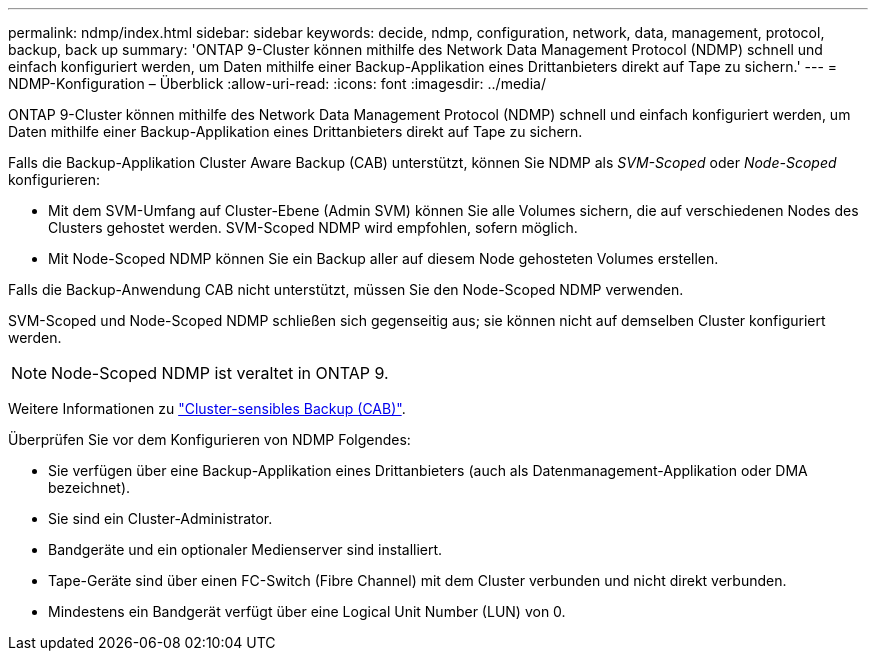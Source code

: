 ---
permalink: ndmp/index.html 
sidebar: sidebar 
keywords: decide, ndmp, configuration, network, data, management, protocol, backup, back up 
summary: 'ONTAP 9-Cluster können mithilfe des Network Data Management Protocol (NDMP) schnell und einfach konfiguriert werden, um Daten mithilfe einer Backup-Applikation eines Drittanbieters direkt auf Tape zu sichern.' 
---
= NDMP-Konfiguration – Überblick
:allow-uri-read: 
:icons: font
:imagesdir: ../media/


[role="lead"]
ONTAP 9-Cluster können mithilfe des Network Data Management Protocol (NDMP) schnell und einfach konfiguriert werden, um Daten mithilfe einer Backup-Applikation eines Drittanbieters direkt auf Tape zu sichern.

Falls die Backup-Applikation Cluster Aware Backup (CAB) unterstützt, können Sie NDMP als _SVM-Scoped_ oder _Node-Scoped_ konfigurieren:

* Mit dem SVM-Umfang auf Cluster-Ebene (Admin SVM) können Sie alle Volumes sichern, die auf verschiedenen Nodes des Clusters gehostet werden. SVM-Scoped NDMP wird empfohlen, sofern möglich.
* Mit Node-Scoped NDMP können Sie ein Backup aller auf diesem Node gehosteten Volumes erstellen.


Falls die Backup-Anwendung CAB nicht unterstützt, müssen Sie den Node-Scoped NDMP verwenden.

SVM-Scoped und Node-Scoped NDMP schließen sich gegenseitig aus; sie können nicht auf demselben Cluster konfiguriert werden.


NOTE: Node-Scoped NDMP ist veraltet in ONTAP 9.

Weitere Informationen zu link:https://docs.netapp.com/us-en/ontap/tape-backup/cluster-aware-backup-extension-concept.html["Cluster-sensibles Backup (CAB)"].

Überprüfen Sie vor dem Konfigurieren von NDMP Folgendes:

* Sie verfügen über eine Backup-Applikation eines Drittanbieters (auch als Datenmanagement-Applikation oder DMA bezeichnet).
* Sie sind ein Cluster-Administrator.
* Bandgeräte und ein optionaler Medienserver sind installiert.
* Tape-Geräte sind über einen FC-Switch (Fibre Channel) mit dem Cluster verbunden und nicht direkt verbunden.
* Mindestens ein Bandgerät verfügt über eine Logical Unit Number (LUN) von 0.

